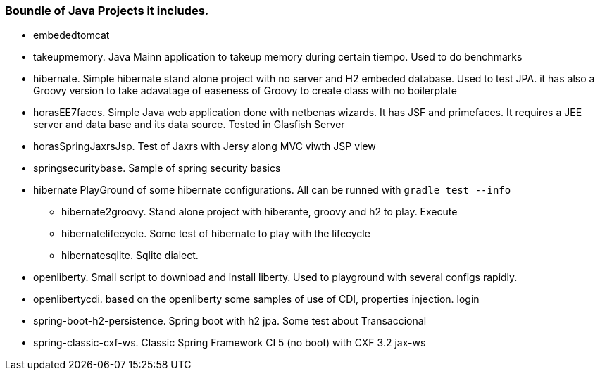 === Boundle of Java Projects it includes.

* embededtomcat
* takeupmemory. Java Mainn application to takeup memory during certain tiempo. Used to do benchmarks
* hibernate. Simple hibernate stand alone project with no server and H2 embeded database. Used to
	test JPA. it has also a Groovy version to take adavatage of easeness of Groovy to create class
	 with no boilerplate 
* horasEE7faces. Simple Java web application done with netbenas wizards. It has JSF and primefaces.
	It requires a JEE server and data base and its data source. Tested in Glasfish Server
* horasSpringJaxrsJsp. Test of Jaxrs with Jersy along MVC viwth JSP view
* springsecuritybase. Sample of spring security basics
* hibernate PlayGround of some hibernate configurations. All can be runned with `gradle test --info`
** hibernate2groovy. Stand alone project with hiberante, groovy and h2 to play. Execute 
** hibernatelifecycle. Some test of hibernate to play with the lifecycle
** hibernatesqlite. Sqlite dialect.	
* openliberty. Small script to download and install liberty. Used to playground with several configs rapidly.
* openlibertycdi. based on the openliberty some samples of use of CDI, properties injection. login
* spring-boot-h2-persistence. Spring boot with h2 jpa. Some test about Transaccional
* spring-classic-cxf-ws. Classic Spring Framework CI 5 (no boot) with CXF 3.2 jax-ws
